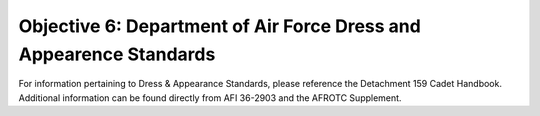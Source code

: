 Objective 6: Department of Air Force Dress and Appearence Standards
=========================

For information pertaining to Dress & Appearance Standards, please reference the Detachment 159 Cadet Handbook. Additional information can be found directly from AFI 36-2903 and the AFROTC Supplement. 

